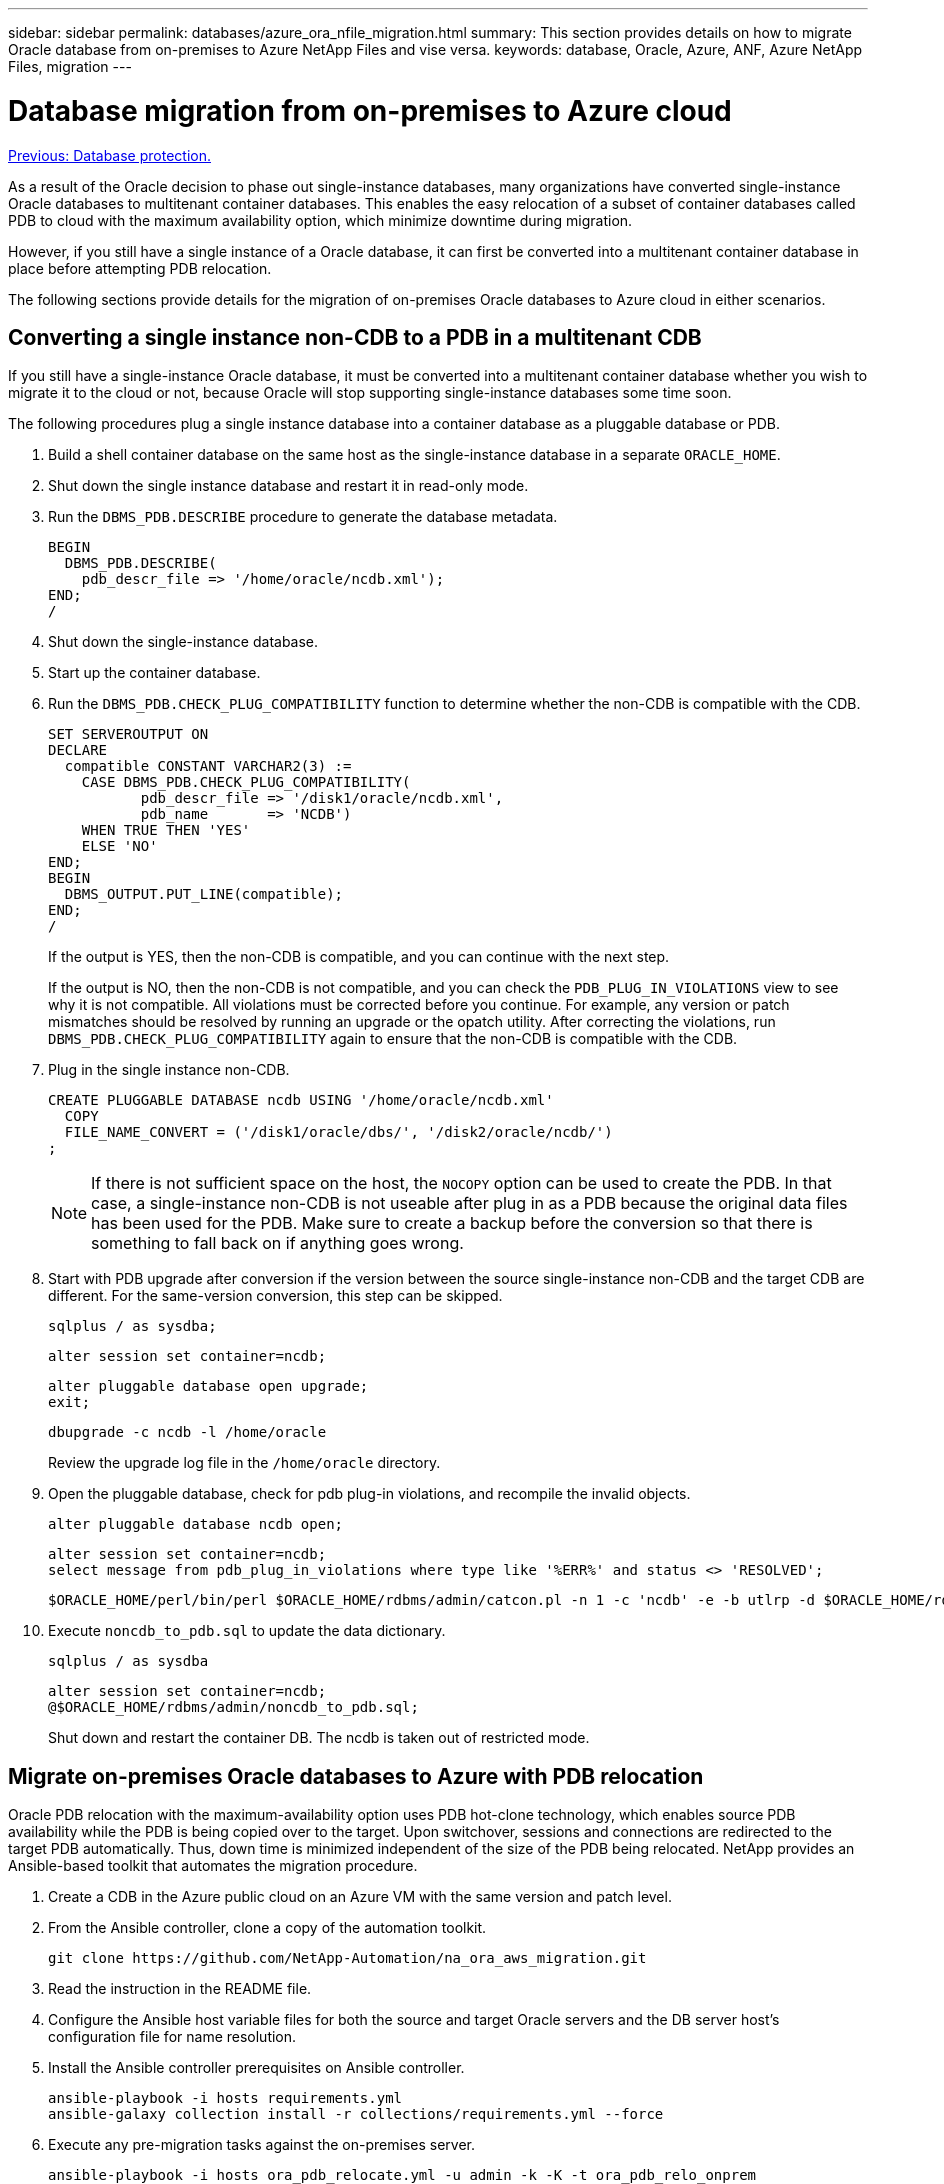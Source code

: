 ---
sidebar: sidebar
permalink: databases/azure_ora_nfile_migration.html
summary: This section provides details on how to migrate Oracle database from on-premises to Azure NetApp Files and vise versa.
keywords: database, Oracle, Azure, ANF, Azure NetApp Files, migration
---

= Database migration from on-premises to Azure cloud
:hardbreaks:
:nofooter:
:icons: font
:linkattrs:
:table-stripes: odd
:imagesdir: ./../media/

link:azure_ora_nfile_protection.html[Previous: Database protection.]

As a result of the Oracle decision to phase out single-instance databases, many organizations have converted single-instance Oracle databases to multitenant container databases. This enables the easy relocation of a subset of container databases called PDB to cloud with the maximum availability option, which minimize downtime during migration.

However, if you still have a single instance of a Oracle database, it can first be converted into a multitenant container database in place before attempting PDB relocation.

The following sections provide details for the migration of on-premises Oracle databases to Azure cloud in either scenarios.

== Converting a single instance non-CDB to a PDB in a multitenant CDB

If you still have a single-instance Oracle database, it must be converted into a multitenant container database whether you wish to migrate it to the cloud or not, because Oracle will stop supporting single-instance databases some time soon.

The following procedures plug a single instance database into a container database as a pluggable database or PDB.

. Build a shell container database on the same host as the single-instance database in a separate `ORACLE_HOME`.

. Shut down the single instance database and restart it in read-only mode.

. Run the `DBMS_PDB.DESCRIBE` procedure to generate the database metadata.
+
[source, cli]
BEGIN
  DBMS_PDB.DESCRIBE(
    pdb_descr_file => '/home/oracle/ncdb.xml');
END;
/

. Shut down the single-instance database.

. Start up the container database.

. Run the `DBMS_PDB.CHECK_PLUG_COMPATIBILITY` function to determine whether the non-CDB is compatible with the CDB.
+
[source, cli]
SET SERVEROUTPUT ON
DECLARE
  compatible CONSTANT VARCHAR2(3) :=
    CASE DBMS_PDB.CHECK_PLUG_COMPATIBILITY(
           pdb_descr_file => '/disk1/oracle/ncdb.xml',
           pdb_name       => 'NCDB')
    WHEN TRUE THEN 'YES'
    ELSE 'NO'
END;
BEGIN
  DBMS_OUTPUT.PUT_LINE(compatible);
END;
/
+
If the output is YES, then the non-CDB is compatible, and you can continue with the next step.
+
If the output is NO, then the non-CDB is not compatible, and you can check the `PDB_PLUG_IN_VIOLATIONS` view to see why it is not compatible. All violations must be corrected before you continue. For example, any version or patch mismatches should be resolved by running an upgrade or the opatch utility. After correcting the violations, run `DBMS_PDB.CHECK_PLUG_COMPATIBILITY` again to ensure that the non-CDB is compatible with the CDB.

. Plug in the single instance non-CDB.
+
[source, cli]
CREATE PLUGGABLE DATABASE ncdb USING '/home/oracle/ncdb.xml'
  COPY
  FILE_NAME_CONVERT = ('/disk1/oracle/dbs/', '/disk2/oracle/ncdb/')
;
+

[NOTE]
If there is not sufficient space on the host, the `NOCOPY` option can be used to create the PDB. In that case, a single-instance non-CDB is not useable after plug in as a PDB because the original data files has been used for the PDB. Make sure to create a backup before the conversion so that there is something to fall back on if anything goes wrong.

. Start with PDB upgrade after conversion if the version between the source single-instance non-CDB and the target CDB are different. For the same-version conversion, this step can be skipped.
+
[source, cli]
sqlplus / as sysdba;
+
[source, cli]
alter session set container=ncdb;
+
[source, cli]
alter pluggable database open upgrade;
exit;
+
[source, cli]
dbupgrade -c ncdb -l /home/oracle
+
Review the upgrade log file in the `/home/oracle` directory.

. Open the pluggable database, check for pdb plug-in violations, and recompile the invalid objects.
+
[source, cli]
alter pluggable database ncdb open;
+
[source, cli]
alter session set container=ncdb;
select message from pdb_plug_in_violations where type like '%ERR%' and status <> 'RESOLVED';
+
[source, cli]
$ORACLE_HOME/perl/bin/perl $ORACLE_HOME/rdbms/admin/catcon.pl -n 1 -c 'ncdb' -e -b utlrp -d $ORACLE_HOME/rdbms/admin utlrp.sql

. Execute `noncdb_to_pdb.sql` to update the data dictionary.
+
[source, cli]
sqlplus / as sysdba
+
[source, cli]
alter session set container=ncdb;
@$ORACLE_HOME/rdbms/admin/noncdb_to_pdb.sql;
+
Shut down and restart the container DB. The ncdb is taken out of restricted mode.

== Migrate on-premises Oracle databases to Azure with PDB relocation

Oracle PDB relocation with the maximum-availability option uses PDB hot-clone technology, which enables source PDB availability while the PDB is being copied over to the target. Upon switchover, sessions and connections are redirected to the target PDB automatically. Thus, down time is minimized independent of the size of the PDB being relocated. NetApp provides an Ansible-based toolkit that automates the migration procedure.

. Create a CDB in the Azure public cloud on an Azure VM with the same version and patch level.

. From the Ansible controller, clone a copy of the automation toolkit.
+
[source, cli]
git clone https://github.com/NetApp-Automation/na_ora_aws_migration.git

. Read the instruction in the README file.

. Configure the Ansible host variable files for both the source and target Oracle servers and the DB server host's configuration file for name resolution.

. Install the Ansible controller prerequisites on Ansible controller.
+
[source, cli]
ansible-playbook -i hosts requirements.yml
ansible-galaxy collection install -r collections/requirements.yml --force

. Execute any pre-migration tasks against the on-premises server.
+
[source, cli]
ansible-playbook -i hosts ora_pdb_relocate.yml -u admin -k -K -t ora_pdb_relo_onprem
+

[NOTE]
The admin user is the management user on the on-premises Oracle server host with sudo privileges. The admin user is authenticated with a password.

. Execute Oracle PDB relocation from on-premises to the target Azure Oracle host.
+
[source, cli]
ansible-playbook -i hosts ora_pdb_relocate.yml -u azureuser --private-key db1.pem -t ora_pdb_relo_primary

[NOTE]

The Ansible controller can be located either on-premises or in the Azure cloud. The controller needs connectivity to the on-premises Oracle server host and the Azure Oracle VM host. The Oracle database port (such as 1521) is open between the on-premises Oracle server host and the Azure Oracle VM host.

== Additional Oracle database migration options

Please see the Microsoft documentation for additional migration options: link:https://learn.microsoft.com/en-us/azure/architecture/example-scenario/oracle-migrate/oracle-migration-overview[Oracle database migration decision process^].
